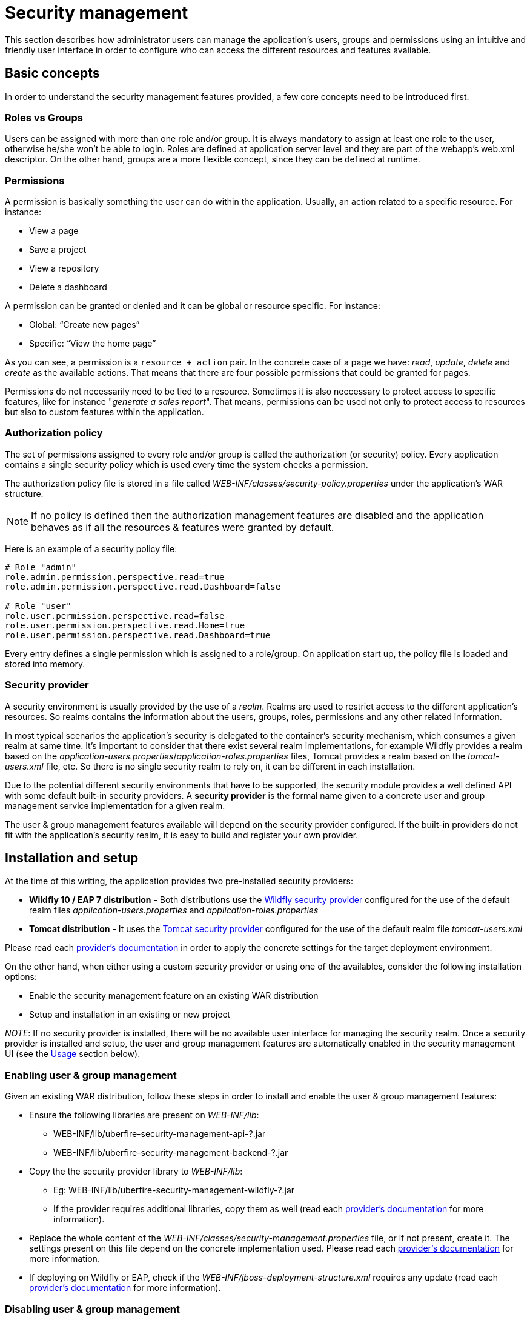 [[_wb.userandgroupmgmt]]
= Security management

This section describes how administrator users can manage the application's users, groups and permissions using an intuitive and friendly user interface in order to
configure who can access the different resources and features available.

== Basic concepts

In order to understand the security management features provided, a few core concepts need to be introduced first.

=== Roles vs Groups

Users can be assigned with more than one role and/or group. It is always mandatory to assign at least one role to the user, otherwise he/she won’t be able to login. Roles are defined at application server level and they are part of the webapp’s web.xml descriptor. On the other hand, groups are a more flexible concept, since they can be defined at runtime.

=== Permissions

A permission is basically something the user can do within the application. Usually, an action related to a specific resource. For instance:

* View a page
* Save a project
* View a repository
* Delete a dashboard

A permission can be granted or denied and it can be global or resource specific. For instance:

* Global: “Create new pages”
* Specific: “View the home page”

As you can see, a permission is a `resource + action` pair. In the concrete case of a page we have: _read_, _update_, _delete_ and _create_ as the available actions. That means that there are four possible permissions that could be granted for pages.

Permissions do not necessarily need to be tied to a resource. Sometimes it is also neccessary to protect access to specific features, like for instance "_generate a sales report_". That means, permissions can be used not only to protect access to resources but also to custom features within the application.

=== Authorization policy

The set of permissions assigned to every role and/or group is called the authorization (or security) policy. Every application contains a single security policy which is used every time the system checks a permission.

The authorization policy file is stored in a file called _WEB-INF/classes/security-policy.properties_ under the application's WAR structure.


NOTE: If no policy is defined then the authorization management features are disabled
and the application behaves as if all the resources & features were granted by default.

Here is an example of a security policy file:

[source]
--
# Role "admin"
role.admin.permission.perspective.read=true
role.admin.permission.perspective.read.Dashboard=false

# Role "user"
role.user.permission.perspective.read=false
role.user.permission.perspective.read.Home=true
role.user.permission.perspective.read.Dashboard=true
--

Every entry defines a single permission which is assigned to a role/group. On application start up, the policy file is loaded and stored into memory.

=== Security provider

A security environment is usually provided by the use of a __realm__.
Realms are used to restrict access to the different application's resources.
So realms contains the information about the users, groups, roles, permissions and any other related information.

In most typical scenarios the application's security is delegated to the container's security mechanism, which consumes a given realm at same time.
It's important to consider that there exist several realm implementations, for example Wildfly provides a realm based on the __application-users.properties__/__application-roles.properties__ files, Tomcat provides a realm based on the _tomcat-users.xml_ file, etc.
So there is no single security realm to rely on, it can be different in each installation.

Due to the potential different security environments that have to be supported, the security module provides a well defined API with some default built-in security providers.
A *security provider* is the formal name given to a concrete user and group management service implementation for a given realm.

The user & group management features available will depend on the security provider configured.
If the built-in providers do not fit with the application's security realm, it is easy to build and register your own provider.


== Installation and setup

At the time of this writing, the application provides two pre-installed security providers:

* *Wildfly 10 / EAP 7 distribution* - Both distributions use the https://github.com/uberfire/uberfire/tree/master/uberfire-extensions/uberfire-security/uberfire-security-management/uberfire-security-management-wildfly[Wildfly security provider] configured for the use of the default realm files _application-users.properties_ and _application-roles.properties_
* *Tomcat distribution* - It uses the https://github.com/uberfire/uberfire/tree/master/uberfire-extensions/uberfire-security/uberfire-security-management/uberfire-security-management-tomcat[Tomcat security provider] configured for the use of the default realm file _tomcat-users.xml_

Please read each https://github.com/uberfire/uberfire/tree/master/uberfire-extensions/uberfire-security/uberfire-security-management[provider's documentation] in order to apply the concrete settings for the target deployment environment.

On the other hand, when either using a custom security provider or using one of the availables, consider the following installation options:

* Enable the security management feature on an existing WAR distribution
* Setup and installation in an existing or new project

__NOTE__: If no security provider is installed, there will be no available user interface for managing the security realm.
Once a security provider is installed and setup, the user and group management features are automatically enabled in the security management UI (see the <<Usage>> section below).

=== Enabling user & group management

Given an existing WAR distribution, follow these steps in order to install and enable the user & group management features:

* Ensure the following libraries are present on __WEB-INF/lib__:
+
** WEB-INF/lib/uberfire-security-management-api-?.jar
** WEB-INF/lib/uberfire-security-management-backend-?.jar
* Copy the the security provider library to __WEB-INF/lib__:
+
** Eg: WEB-INF/lib/uberfire-security-management-wildfly-?.jar
** If the provider requires additional libraries, copy them as well (read each https://github.com/uberfire/uberfire/tree/master/uberfire-extensions/uberfire-security/uberfire-security-management[provider's documentation] for more information).
* Replace the whole content of the __WEB-INF/classes/security-management.properties__ file, or if not present, create it. The settings present on this file depend on the concrete implementation used. Please read each https://github.com/uberfire/uberfire/tree/master/uberfire-extensions/uberfire-security/uberfire-security-management[provider's documentation] for more information.
* If deploying on Wildfly or EAP, check if the __WEB-INF/jboss-deployment-structure.xml __requires any update (read each https://github.com/uberfire/uberfire/tree/master/uberfire-extensions/uberfire-security/uberfire-security-management[provider's documentation] for more information).


=== Disabling user & group management

The user & groups management features can be disabled, and thus no services or user interface will be available, by means of either:

* Uninstalling the security provider from the application
+
When no concrete security provider is installed, the user and group management features will be disabled and no services or user interface will be displayed to the user. This is the case for instance, in
_Weblogic_ and _Websphere_ installations as there is no a security provider implementation available at the time of this writing.
* Removing or commenting the security management configuration file
+
Removing or commenting all the lines in the configuration file located at__ WEB-INF/classes/security-management.properties__ is another way to disable the user and group management features.


=== Upgrading an existing installation

In versions prior to 7, the only way to grant access to resources like Organizational Units, Repositories or Projects was to indicate which roles were able to access a given instance. Those roles were stored in GIT as part of the instance persistent status. The CLI was the tool used to add/remove roles:

* **remove-role-repo**: remove role(s) from repository
* **add-role-org-unit**: add role(s) to organizational unit
* **remove-role-org-unit**: remove role(s) from organizational unit
* **add-role-project**: add role(s) to project
* **remove-role-project**: remove role(s) from project

As of version 7, the authorization policy is based on permissions. That means is no longer required to keep a list of roles per resource instance. What is required is to define proper permission entries into the active authorization policy using the security management UI (see the <<Usage>> section below).

The commands above are no longer required so they have been removed. Basically, what those commands did is to set what roles were able to read a specific item.

In order to guarantee backward compatibility with versions prior to 7, an automatic migration tool is bundled within the application, which converts the list of roles assigned to any organizational unit, repository or project into read permission entries of the security policy.

This tool is executed when the application start ups for the first time, during the security policy deployment. So existing customers, do not have to worry about it, as they will keep their security settings.

== Usage

The Security Management page is available under the _Home_ section in the top menu bar.

.Link to the Security Management page
image::Workbench/SecurityManagement/SecurityManagementMenuEntry.png[]

The next screenshot shows how this new page looks:

.Security Management Home
image::Workbench/SecurityManagement/SecurityManagementHome.png[]

This page supports:

* List all the roles, groups and users available
* Create & delete users and groups
* Edit users, assign roles or groups, and change user properties
* Edit both roles & groups security settings, which include:
** The home page a user will be directed to after login
** The permissions granted or denied to the different workbench resources and features available

All of the above together provides a complete users and groups management subsystem as well as a permission configuration UI for protecting access to specific resources or features.

The next sections provide a deep insight into all these features.


NOTE: The user and group management related features can be entirely disabled. See the previous section
 <<Disabling user & group management>>. If that's the case then both the _Groups and _Users_ tabs will remain hidden from the user.

=== User management

By selecting the _Users_ tab in the left sidebar, the application shows all the users present by default on the application's security realm:

image::Workbench/SecurityManagement/SecurityManagementUsersExplorer.png[]


* *Searching for users*

In addition to listing all the users, search is also allowed:
+
When specifying the search pattern in the search box the users listed will be reduced to only those that matches the search pattern.
+

image::Workbench/SecurityManagement/SecurityManagementUsersSearch.png[]

+
Search patterns depend on the concrete security provider being used by the application.
Please read each https://github.com/uberfire/uberfire/tree/master/uberfire-extensions/uberfire-security/uberfire-security-management[provider's documentation] for more information.

* *Creating new users*
+
By clicking on the "__New user +__" anchor, a form is displayed on the screen's right.
+

image::Workbench/SecurityManagement/SecurityManagementNewUserForm.png[]

This is a wizard like interface where the application asks for the new user name, a password as well as what roles/groups to assign.

* *Editing a user*

After clicking on a user in the left sidebar, the user editor is opened on the screen's right.

For instance, the details screen for the _admin_ user when using the Wildfly security provider looks like the following screenshot:

image::Workbench/SecurityManagement/SecurityManagementViewUser.png[]

Same screen but when using the Keycloak security provider looks as:


image::Workbench/SecurityManagement/SecurityManagementViewUserKC.png[]


Note that when using the Keycloak provider, a new user attributes section is displayed, but it's not present when using the Wildfly provider.
This is due to the fact that the information and actions available always depend on each provider's capabilities as explained in the
<<Security provider capabilities>> section below.

Next is the type of information handled in the user's details screen:

* The user name
* The user's attributes
* The assigned groups
* The assigned roles
* The permissions granted or denied

In order to **update or delete an existing user**, click on the _Edit_ button present near to the username in the user editor screen:

image::Workbench/SecurityManagement/SecurityManagementEditUser.png[]

Once the editor is in edit mode, different operations can be done (provided the security provider supports them):

For instance, to modify the set of roles and groups assigned to the user or to change the user's password as well.

* *Permissions summary*

The _Permissions_ tab shows a summary of all the permissions assigned to this particular user. This is a very helpful view as it allows
administrator users to verify if a target user has the right permission levels according to the security settings of its roles and
groups.

image::Workbench/SecurityManagement/SecurityManagementUserPermissions.png[]

Further details about how to assign permissions to roles and groups are in the <<Security Settings Editor>> section below.

* *Updating the user's attributes*
+
User attributes can added or deleted using the actions available in the attributes table:
+

image::Workbench/SecurityManagement/SecurityManagementUserAttributes.png[]

* *Updating assigned groups*

+
From the _Groups_ tab, a group selection popup is presented when clicking on the _Add to groups_ button:
+

image::Workbench/SecurityManagement/SecurityManagementGroupsSelection.png[]

+
This popup screen allows the user to search and select or deselect the groups assigned to the user.

* *Updating assigned roles*
+
From the _Roles_ tab, a role selection popup is presented when clicking on _Add to roles_ button:
+

image::Workbench/SecurityManagement/SecurityManagementRolesSelection.png[]

+
This popup screen allows the user to search and select or deselect the roles assigned to the user.

* *Changing the user's password*
+
A change password popup screen is presented when clicking on the _Change password_ button:
+

image::Workbench/SecurityManagement/SecurityManagementChangePassword.png[]

* *Deleting users*
+
The user currently being edited can be deleted from the realm by clicking on the _Delete_ button.

image::Workbench/SecurityManagement/SecurityManagementDeleteUser.png[]


==== Security provider capabilities

Each security realm can provide support for different operations.
For example consider the use of a Wildfly's realm based on properties files. The contents for the _applications-users.properties_ is like:

[source]
----
admin=207b6e0cc556d7084b5e2db7d822555c
salaboy=d4af256e7007fea2e581d539e05edd1b
maciej=3c8609f5e0c908a8c361ca633ed23844
kris=0bfd0f47d4817f2557c91cbab38bb92d
katy=fd37b5d0b82ce027bfad677a54fbccee
john=afda4373c6021f3f5841cd6c0a027244
jack=984ba30e11dda7b9ed86ba7b73d01481
director=6b7f87a92b62bedd0a5a94c98bd83e21
user=c5568adea472163dfc00c19c6348a665
guest=b5d048a237bfd2874b6928e1f37ee15e
kiewb=78541b7b451d8012223f29ba5141bcc2
kieserver=16c6511893651c9b4b57e0c027a96075
----

Notice that it's based on key-value pairs where the key is the __username__, and the value is the hashed value for the user's __password__.
So a user is just represented by a key and its username, it does not have a name nor an address or any other meta information.

On the other hand, consider the use of a realm provided by a Keycloak server.
The user information is composed by more meta-data, such as the surname, address, etc, as in the following image:

image::Workbench/SecurityManagement/SecurityManagementViewUserKC.png[]

So the different services and client side components from the User and Group Management API are based on __capabilities__. **Capabilities** are used to expose or restrict the available functionality provided by the different services and client side components.
Examples of capabilities are:

* Create a user
* Update a user
* Delete a user
* Update user's attributes
* Create a group
* Update a group
* Assign groups to a user
* Assign roles to a user

Each security provider must specify a set of capabilities supported. From the previous examples, it is noted that the Wildfly security provider does not support the attributes management capability - the user is only composed by the user name. On the other hand the Keycloak provider does support this capability.

The different views and user interface components rely on the capabilities supported by each provider, so if a capability is not supported by the provider in use, the UI does not
provide the views for the management of that capability. As an example, consider that a concrete provider does not support deleting users - the delete user button on the user interface
will be not available.

Please take a look at the concrete service provider documentation to check all the supported capabilities for each one, the default ones can be found https://github.com/uberfire/uberfire/tree/master/uberfire-extensions/uberfire-security/uberfire-security-management[here].

=== Group management

By selecting the _Groups_ tab in the left sidebar, the application shows all the groups present by default on the application's security realm:


image::Workbench/SecurityManagement/SecurityManagementGroupsExplorer.png[]


* *Searching for groups*

In addition to listing all the groups, search is also allowed:
+
When specifying the search pattern in the search box the groups listed will be reduced to only those that matches the search pattern.
+

image::Workbench/SecurityManagement/SecurityManagementGroupsSearch.png[]

+
Search patterns depend on the concrete security provider being used by the application.
Please read each https://github.com/uberfire/uberfire/tree/master/uberfire-extensions/uberfire-security/uberfire-security-management[provider's documentation] for more information.

* *Creating new groups*
+
By clicking on the "_New group +_" anchor, a new screen will be presented on the center panel to perform a new group creation.

image::Workbench/SecurityManagement/SecurityManagementNewGroup.png[]

After typing a name anc clicking _Save_, the next step is to assign users to it:
+

image::Workbench/SecurityManagement/SecurityManagementNewGroupUserSelection.png[]

+
Clicking on the "_Add selected users_" button finishes the group creation.

* *Modifying a group*

After clicking on a group in the left sidebar, the security settings editor for the selected group instance is opened on the screen's right. Further details at the
<<Security Settings Editor>> section.

* *Deleting groups*

To delete an existing group just click on the _Delete_ button.


=== Role management

By selecting the _Roles_ tab in the left sidebar, the application shows all the application roles:


image::Workbench/SecurityManagement/SecurityManagementRolesExplorer.png[]

Unlike users and groups, roles can not be created nor deleted as they come from the application's web.xml descriptor. After clicking on a role in the left sidebar, the role editor is opened on the screen’s
right, which is exactly the same security settings editor used for groups. Further details at the <<Security Settings Editor>> section.

image::Workbench/SecurityManagement/SecurityManagementEditRole.png[]


That means both role and group based permissions can be defined. The main diference between roles and group are:

** Roles are an application defined resource. They are defined as <security-role> entries in the application's web.xml descriptor.

** Groups are dynamic and can be defined at runtime. The installed security provider determines where groups instances are stored.

They can be used together without any trouble. Groups are recommended though as they are a more flexible than roles.

* *Searching for roles*

In addition to listing all the roles, search is also allowed:
+
When specifying the search pattern in the search box the roles listed will be reduced to only those that matches the search pattern.
+

image::Workbench/SecurityManagement/SecurityManagementRolesSearch.png[]

+
Search patterns depend on the concrete security provider being used by the application.
Please read each https://github.com/uberfire/uberfire/tree/master/uberfire-extensions/uberfire-security/uberfire-security-management[provider's documentation] for more information.


== Security Settings Editor

This editor is used to set several security settings for both roles and groups.

image::Workbench/SecurityManagement/SecurityManagementSecuritySettsEditor.png[]
+

=== Home page

This is the page where the user is directed after login. This makes it possible to have different home pages for different users, since users can be assigned to
different roles or groups.

=== Priority

It is used to determine what settings (home page, permissions, ...) have precedence for those users with more that one role or group assigned.

Without this setting, it won't be possible to determine what role/group should take precedence. For instance, an administrative role has higher priority than a
non-administrative one. For users with both administrative and non-administrative roles granted, administrative privileges will always win, provided the administrative role's
priority is greater than the other.

=== Permissions

Currently, the workbench support the following permission categories.

** Workbench: General workbench permissions, not tied to any specific resource type.

** Pages: If access to a page is denied then it will not be shown in any of application menus. Update, Delete and Create permissions change the behaviour of the page management plugin editor.

** Organizational Units: Sets who can Create, Update or Delete organizational units from the Organizational Unit section at the Administration page. Sets also what organizational units are visible in the Project Explorer at the Project Authoring page.

** Repositories: Sets who can Create, Update or Delete repositories from the Repositories section at the Administration page. Sets also what repositories are visible in the Project Explorer at the Project Authoring page.

** Projects: In the Project Authoring page, sets who can Create, Update, Delete or Build projects from the Project Editor screen as well as what projects are visible in the Project Explorer.

For pages, organizational units, repositories and projects it is possible to define global permissions and add single instance exceptions afterwards. For instance,
_Read_ access can be granted to all the pages and deny access just to an individual page. This is called the _grant all deny a few_ strategy.

image::Workbench/SecurityManagement/SecurityManagementPerspectiveDenied.png[]

The opposite, _deny all grant a few_ strategy is also supported:

image::Workbench/SecurityManagement/SecurityManagementPerspectiveGranted.png[]

NOTE: In the example above, the _Update_ and _Delete_ permissions are disabled as it does not makes sense to define such permissions if the user is not even able to read
pages.


== Security Policy Storage

The security policy is stored under the workbench’s VFS. Most concrete, in a GIT repo called “security”.
The ACL table is stored in a file called “security-policy.properties” under the “authz” directory. Next is an example of the entries this file contains:

[source]
--
role.admin.home=HomePage
role.admin.priority=0
role.admin.permission.perspective.read=true
role.admin.permission.perspective.create=true
role.admin.permission.perspective.delete=true
role.admin.permission.perspective.update=true
--

Every time the ACL is modified from the security settings UI the changes are stored into the GIT repo.

Initially, when the application is deployed for the first time there is no security policy stored in GIT. However, the application might need to set-up a default policy with the different access profiles for each of the application roles.

In order to support default policies the system allows for declaring a security policy as part of the webapp’s content. This can be done just by placing a security-policy.properties file under the webapp’s resource classpath (the WEB-INF/classes directory
inside the WAR archive is a valid one). On app start-up the following steps are executed:

* Check if an active policy is already stored in GIT
* If not, then check if a policy has been defined under the webapp’s classpath
* If found, such policy is stored under GIT

The above is an auto-deploy mechanism which is used in the workbench to set-up its default security policy.

One slight variation of the deployment process is the ability to split the “security-policy.properties” file into small pieces so that it is possible, for example, to define one file
per role. The split files must start by the “security-module-” prefix, for instance: “security-module-admin.properties”. The deployment mechanism will read and deploy both the
"security-policy.properties" and all the optional “security-module-?.properties” found on the classpath.

Notice, despite using the split approach, the “security-policy.properties” must always be present as it is used as a marker file by the security subsystem in order to locate the other policy files.
This split mechanism allows for a better organization of the whole security policy.


